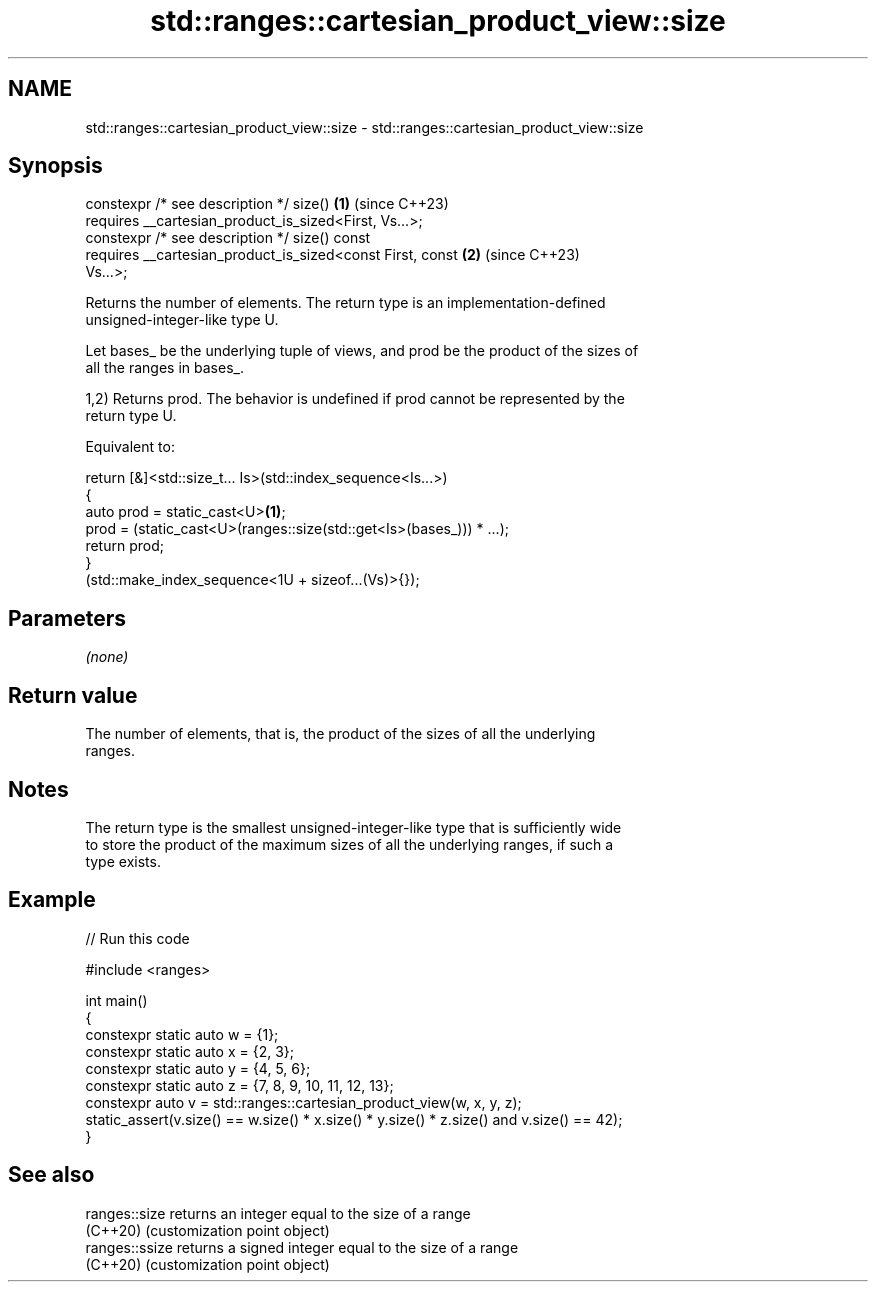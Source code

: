 .TH std::ranges::cartesian_product_view::size 3 "2024.06.10" "http://cppreference.com" "C++ Standard Libary"
.SH NAME
std::ranges::cartesian_product_view::size \- std::ranges::cartesian_product_view::size

.SH Synopsis
   constexpr /* see description */ size()                             \fB(1)\fP (since C++23)
       requires __cartesian_product_is_sized<First, Vs...>;
   constexpr /* see description */ size() const
       requires __cartesian_product_is_sized<const First, const       \fB(2)\fP (since C++23)
   Vs...>;

   Returns the number of elements. The return type is an implementation-defined
   unsigned-integer-like type U.

   Let bases_ be the underlying tuple of views, and prod be the product of the sizes of
   all the ranges in bases_.

   1,2) Returns prod. The behavior is undefined if prod cannot be represented by the
   return type U.

   Equivalent to:

 return [&]<std::size_t... Is>(std::index_sequence<Is...>)
 {
     auto prod = static_cast<U>\fB(1)\fP;
     prod = (static_cast<U>(ranges::size(std::get<Is>(bases_))) * ...);
     return prod;
 }
 (std::make_index_sequence<1U + sizeof...(Vs)>{});

.SH Parameters

   \fI(none)\fP

.SH Return value

   The number of elements, that is, the product of the sizes of all the underlying
   ranges.

.SH Notes

   The return type is the smallest unsigned-integer-like type that is sufficiently wide
   to store the product of the maximum sizes of all the underlying ranges, if such a
   type exists.

.SH Example


// Run this code

 #include <ranges>

 int main()
 {
     constexpr static auto w = {1};
     constexpr static auto x = {2, 3};
     constexpr static auto y = {4, 5, 6};
     constexpr static auto z = {7, 8, 9, 10, 11, 12, 13};
     constexpr auto v = std::ranges::cartesian_product_view(w, x, y, z);
     static_assert(v.size() == w.size() * x.size() * y.size() * z.size() and v.size() == 42);
 }

.SH See also

   ranges::size  returns an integer equal to the size of a range
   (C++20)       (customization point object)
   ranges::ssize returns a signed integer equal to the size of a range
   (C++20)       (customization point object)
